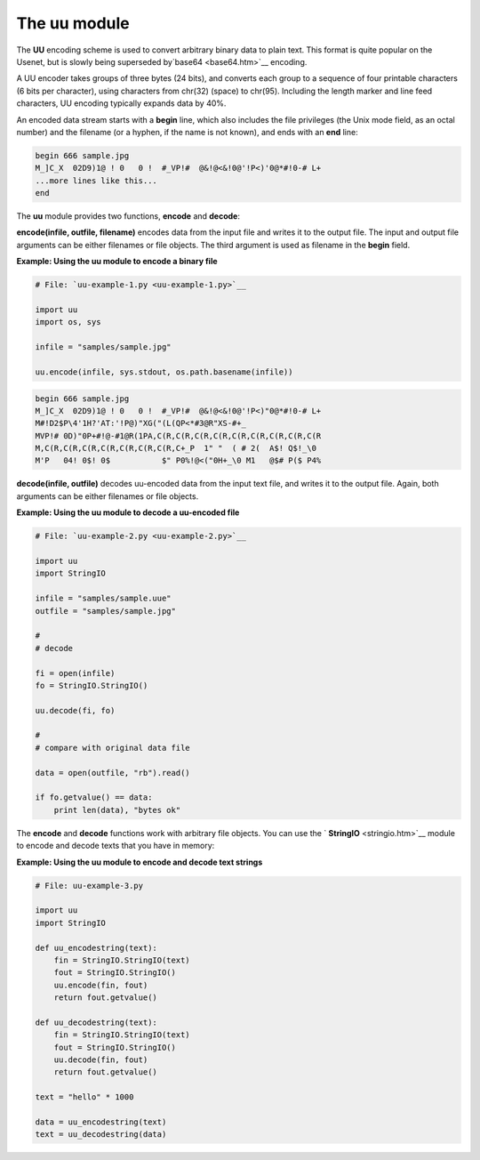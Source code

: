 






The uu module
==============




The **UU** encoding scheme is used to convert arbitrary binary data to
plain text. This format is quite popular on the Usenet, but is slowly
being superseded by`base64 <base64.htm>`__ encoding.



A UU encoder takes groups of three bytes (24 bits), and converts each
group to a sequence of four printable characters (6 bits per
character), using characters from chr(32) (space) to chr(95).
Including the length marker and line feed characters, UU encoding
typically expands data by 40%.



An encoded data stream starts with a **begin** line, which also
includes the file privileges (the Unix mode field, as an octal number)
and the filename (or a hyphen, if the name is not known), and ends
with an **end** line:


.. sourcecode:: python

    
    begin 666 sample.jpg
    M_]C_X  02D9)1@ ! 0   0 !  #_VP!#  @&!@<&!0@'!P<)'0@*#!0-# L+
    ...more lines like this...
    end



The **uu** module provides two functions, **encode** and **decode**:



**encode(infile, outfile, filename)** encodes data from the input file
and writes it to the output file. The input and output file arguments
can be either filenames or file objects. The third argument is used as
filename in the **begin** field.

**Example: Using the uu module to encode a binary file**

.. sourcecode:: python

    
    # File: `uu-example-1.py <uu-example-1.py>`__
    
    import uu
    import os, sys
    
    infile = "samples/sample.jpg"
    
    uu.encode(infile, sys.stdout, os.path.basename(infile))
    


.. sourcecode:: python

    
    begin 666 sample.jpg
    M_]C_X  02D9)1@ ! 0   0 !  #_VP!#  @&!@<&!0@'!P<)"0@*#!0-# L+
    M#!D2$P\4'1H?'AT:'!P@)"XG("(L(QP<*#3@R"XS-#+_
    MVP!# 0D)"0P+#!@-#1@R(1PA,C(R,C(R,C(R,C(R,C(R,C(R,C(R,C(R,C(R
    M,C(R,C(R,C(R,C(R,C(R,C(R,C(R,C+_P  1" "  ( # 2(  A$! Q$!_\0 
    M'P   04! 0$! 0$           $" P0%!@<("0H+_\0 M1   @$# P($ P4%




**decode(infile, outfile)** decodes uu-encoded data from the input
text file, and writes it to the output file. Again, both arguments can
be either filenames or file objects.

**Example: Using the uu module to decode a uu-encoded file**

.. sourcecode:: python

    
    # File: `uu-example-2.py <uu-example-2.py>`__
    
    import uu
    import StringIO
    
    infile = "samples/sample.uue"
    outfile = "samples/sample.jpg"
    
    #
    # decode
    
    fi = open(infile)
    fo = StringIO.StringIO()
    
    uu.decode(fi, fo)
    
    #
    # compare with original data file
    
    data = open(outfile, "rb").read()
    
    if fo.getvalue() == data:
        print len(data), "bytes ok"




The **encode** and **decode** functions work with arbitrary file
objects. You can use the ` **StringIO** <stringio.htm>`__ module to
encode and decode texts that you have in memory:

**Example: Using the uu module to encode and decode text strings**

.. sourcecode:: python

    
    # File: uu-example-3.py
    
    import uu
    import StringIO
    
    def uu_encodestring(text):
        fin = StringIO.StringIO(text)
        fout = StringIO.StringIO()
        uu.encode(fin, fout)
        return fout.getvalue()
    
    def uu_decodestring(text):
        fin = StringIO.StringIO(text)
        fout = StringIO.StringIO()
        uu.decode(fin, fout)
        return fout.getvalue()
    
    text = "hello" * 1000
    
    data = uu_encodestring(text)
    text = uu_decodestring(data)



